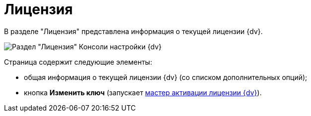 = Лицензия

В разделе "Лицензия" представлена информация о текущей лицензии {dv}.

image::Server_Settings_License.png[Раздел "Лицензия" Консоли настройки {dv}]

Страница содержит следующие элементы:

* общая информация о текущей лицензии {dv} (со списком дополнительных опций);
* кнопка *Изменить ключ* (запускает xref:activation.adoc[мастер активации лицензии {dv}]).


